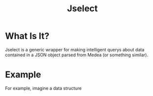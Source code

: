 #+TITLE: Jselect
* What Is It?
Jselect is a generic wrapper for making intelligent querys about data contained
in a JSON object parsed from Medea (or something similar).
* Example
For example, imagine a data structure
